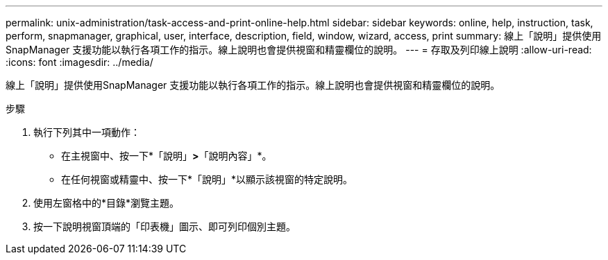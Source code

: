 ---
permalink: unix-administration/task-access-and-print-online-help.html 
sidebar: sidebar 
keywords: online, help, instruction, task, perform, snapmanager, graphical, user, interface, description, field, window, wizard, access, print 
summary: 線上「說明」提供使用SnapManager 支援功能以執行各項工作的指示。線上說明也會提供視窗和精靈欄位的說明。 
---
= 存取及列印線上說明
:allow-uri-read: 
:icons: font
:imagesdir: ../media/


[role="lead"]
線上「說明」提供使用SnapManager 支援功能以執行各項工作的指示。線上說明也會提供視窗和精靈欄位的說明。

.步驟
. 執行下列其中一項動作：
+
** 在主視窗中、按一下*「說明」*>*「說明內容」*。
** 在任何視窗或精靈中、按一下*「說明」*以顯示該視窗的特定說明。


. 使用左窗格中的*目錄*瀏覽主題。
. 按一下說明視窗頂端的「印表機」圖示、即可列印個別主題。

